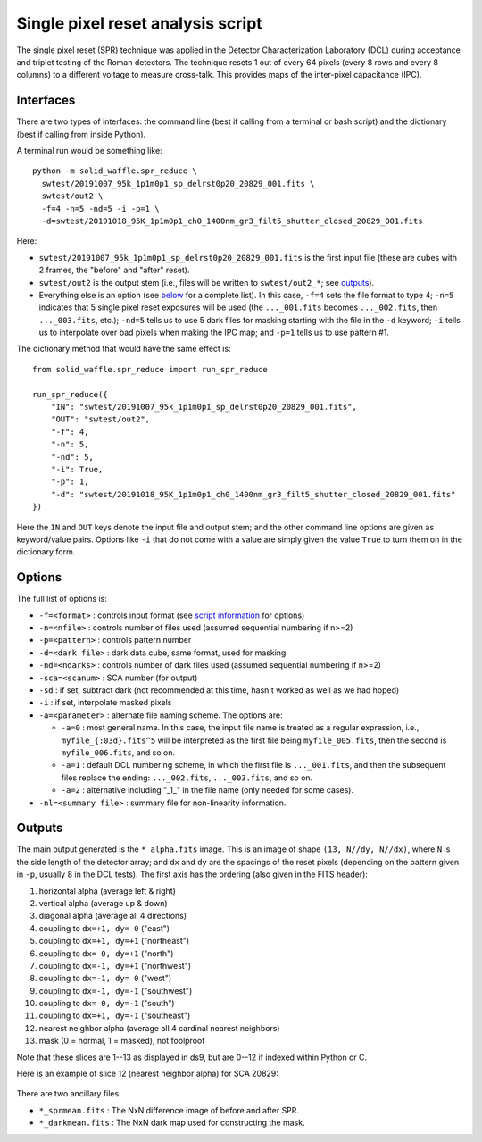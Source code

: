 Single pixel reset analysis script
==================================

The single pixel reset (SPR) technique was applied in the Detector Characterization Laboratory (DCL) during acceptance and triplet testing of the Roman detectors. The technique resets 1 out of every 64 pixels (every 8 rows and every 8 columns) to a different voltage to measure cross-talk. This provides maps of the inter-pixel capacitance (IPC).

Interfaces
----------

There are two types of interfaces: the command line (best if calling from a terminal or bash script) and the dictionary (best if calling from inside Python).

A terminal run would be something like::

  python -m solid_waffle.spr_reduce \
    swtest/20191007_95k_1p1m0p1_sp_delrst0p20_20829_001.fits \
    swtest/out2 \
    -f=4 -n=5 -nd=5 -i -p=1 \
    -d=swtest/20191018_95K_1p1m0p1_ch0_1400nm_gr3_filt5_shutter_closed_20829_001.fits

Here:

* ``swtest/20191007_95k_1p1m0p1_sp_delrst0p20_20829_001.fits`` is the first input file (these are cubes with 2 frames, the "before" and "after" reset).

* ``swtest/out2`` is the output stem (i.e., files will be written to ``swtest/out2_*``; see `outputs <#outputs>`_).

* Everything else is an option (see `below <#options>`_ for a complete list). In this case, ``-f=4`` sets the file format to type 4; ``-n=5`` indicates that 5 single pixel reset exposures will be used (the ``..._001.fits`` becomes ``..._002.fits``, then ``..._003.fits``, etc.); ``-nd=5`` tells us to use 5 dark files for masking starting with the file in the ``-d`` keyword; ``-i`` tells us to interpolate over bad pixels when making the IPC map; and ``-p=1`` tells us to use pattern #1.

The dictionary method that would have the same effect is::

  from solid_waffle.spr_reduce import run_spr_reduce

  run_spr_reduce({
      "IN": "swtest/20191007_95k_1p1m0p1_sp_delrst0p20_20829_001.fits",
      "OUT": "swtest/out2",
      "-f": 4,
      "-n": 5,
      "-nd": 5,
      "-i": True,
      "-p": 1,
      "-d": "swtest/20191018_95K_1p1m0p1_ch0_1400nm_gr3_filt5_shutter_closed_20829_001.fits"
  })

Here the ``IN`` and ``OUT`` keys denote the input file and output stem; and the other command line options are given as keyword/value pairs. Options like ``-i`` that do not come with a value are simply given the value ``True`` to turn them on in the dictionary form.

Options
-------

The full list of options is:

* ``-f=<format>`` : controls input format (see `script information <ScriptInformation.rst#format>`_ for options)

* ``-n=<nfile>`` : controls number of files used (assumed sequential numbering if n>=2)

* ``-p=<pattern>`` : controls pattern number

* ``-d=<dark file>`` : dark data cube, same format, used for masking

* ``-nd=<ndarks>`` : controls number of dark files used (assumed sequential numbering if n>=2)

* ``-sca=<scanum>`` : SCA number (for output)

* ``-sd`` : if set, subtract dark (not recommended at this time, hasn't worked as well as we had hoped)

* ``-i`` : if set, interpolate masked pixels

* ``-a=<parameter>`` : alternate file naming scheme. The options are:

  * ``-a=0`` : most general name. In this case, the input file name is treated as a regular expression, i.e.,
    ``myfile_{:03d}.fits^5`` will be interpreted as the first file being ``myfile_005.fits``, then the second
    is ``myfile_006.fits``, and so on.

  * ``-a=1`` : default DCL numbering scheme, in which the first file is ``..._001.fits``, and then the subsequent
    files replace the ending: ``..._002.fits``, ``..._003.fits``, and so on.

  * ``-a=2`` : alternative including "_1_" in the file name (only needed for some cases).

* ``-nl=<summary file>`` : summary file for non-linearity information.

Outputs
-------

The main output generated is the ``*_alpha.fits`` image. This is an image of shape ``(13, N//dy, N//dx)``, where ``N`` is the side length of the detector array; and ``dx`` and ``dy`` are the spacings of the reset pixels (depending on the pattern given in ``-p``, usually 8 in the DCL tests). The first axis has the ordering (also given in the FITS header):

#. horizontal alpha (average left & right)
#. vertical alpha (average up & down)
#. diagonal alpha (average all 4 directions)
#. coupling to ``dx=+1, dy= 0`` ("east")
#. coupling to ``dx=+1, dy=+1`` ("northeast")
#. coupling to ``dx= 0, dy=+1`` ("north")
#. coupling to ``dx=-1, dy=+1`` ("northwest")
#. coupling to ``dx=-1, dy= 0`` ("west")
#. coupling to ``dx=-1, dy=-1`` ("southwest")
#. coupling to ``dx= 0, dy=-1`` ("south")
#. coupling to ``dx=+1, dy=-1`` ("southeast")
#. nearest neighbor alpha (average all 4 cardinal nearest neighbors)
#. mask (0 = normal, 1 = masked), not foolproof
                     
Note that these slices are 1--13 as displayed in ds9, but are 0--12 if indexed within Python or C.

Here is an example of slice 12 (nearest neighbor alpha) for SCA 20829:

.. figure:: images/spr_nn.png
   :scale: 50 %
   :alt: SPR map for SCA 20829.

There are two ancillary files:

* ``*_sprmean.fits`` : The NxN difference image of before and after SPR.

* ``*_darkmean.fits`` : The NxN dark map used for constructing the mask.


